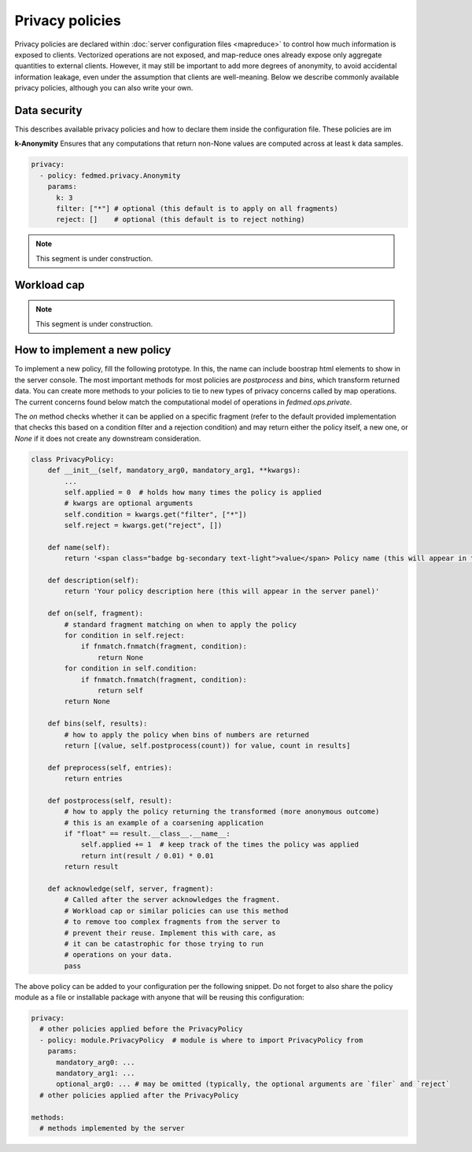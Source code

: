 Privacy policies
================

Privacy policies are declared within
:doc:`server configuration files <mapreduce>`
to control how much information is exposed to clients.
Vectorized operations are not exposed, and map-reduce
ones already expose only aggregate quantities to
external clients. However, it may still be important
to add more degrees of anonymity, to avoid accidental
information leakage, even under the assumption that
clients are well-meaning.
Below we describe commonly available privacy policies,
although you can also write your own.



Data security
-------------

This describes available privacy policies and how to declare them
inside the configuration file. These policies are im

**k-Anonymity** Ensures that any computations that return non-None
values are computed across at least k data samples.

.. code-block:: yaml

    privacy:
      - policy: fedmed.privacy.Anonymity
        params:
          k: 3
          filter: ["*"] # optional (this default is to apply on all fragments)
          reject: []    # optional (this default is to reject nothing)

.. note:: This segment is under construction.

Workload cap
------------

.. note:: This segment is under construction.


How to implement a new policy
-----------------------------

To implement a new policy, fill the following prototype.
In this, the name can include boostrap html elements to
show in the server console. The most important methods
for most policies are `postprocess` and `bins`, which
transform returned data. You can create more methods to
your policies to tie to new types of privacy concerns
called by map operations. The current concerns found
below match the computational model of operations in
`fedmed.ops.private`.

The `on` method checks whether it
can be applied on a specific fragment (refer to the
default provided implementation that checks this based
on a condition filter and a rejection condition) and may
return either the policy itself, a new one, or `None`
if it does not create any downstream consideration.

.. code-block:: python

    class PrivacyPolicy:
        def __init__(self, mandatory_arg0, mandatory_arg1, **kwargs):
            ...
            self.applied = 0  # holds how many times the policy is applied
            # kwargs are optional arguments
            self.condition = kwargs.get("filter", ["*"])
            self.reject = kwargs.get("reject", [])

        def name(self):
            return '<span class="badge bg-secondary text-light">value</span> Policy name (this will appear in the server panel)'

        def description(self):
            return 'Your policy description here (this will appear in the server panel)'

        def on(self, fragment):
            # standard fragment matching on when to apply the policy
            for condition in self.reject:
                if fnmatch.fnmatch(fragment, condition):
                    return None
            for condition in self.condition:
                if fnmatch.fnmatch(fragment, condition):
                    return self
            return None

        def bins(self, results):
            # how to apply the policy when bins of numbers are returned
            return [(value, self.postprocess(count)) for value, count in results]

        def preprocess(self, entries):
            return entries

        def postprocess(self, result):
            # how to apply the policy returning the transformed (more anonymous outcome)
            # this is an example of a coarsening application
            if "float" == result.__class__.__name__:
                self.applied += 1  # keep track of the times the policy was applied
                return int(result / 0.01) * 0.01
            return result

        def acknowledge(self, server, fragment):
            # Called after the server acknowledges the fragment.
            # Workload cap or similar policies can use this method
            # to remove too complex fragments from the server to
            # prevent their reuse. Implement this with care, as
            # it can be catastrophic for those trying to run
            # operations on your data.
            pass


The above policy can be added to your configuration per
the following snippet. Do not forget to also share the policy
module as a file or installable package
with anyone that will be reusing this configuration:

.. code-block:: yaml

    privacy:
      # other policies applied before the PrivacyPolicy
      - policy: module.PrivacyPolicy  # module is where to import PrivacyPolicy from
        params:
          mandatory_arg0: ...
          mandatory_arg1: ...
          optional_arg0: ... # may be omitted (typically, the optional arguments are `filer` and `reject`
      # other policies applied after the PrivacyPolicy

    methods:
      # methods implemented by the server